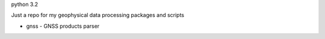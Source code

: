 python 3.2

Just a repo for my geophysical data processing packages and scripts

* gnss - GNSS products parser